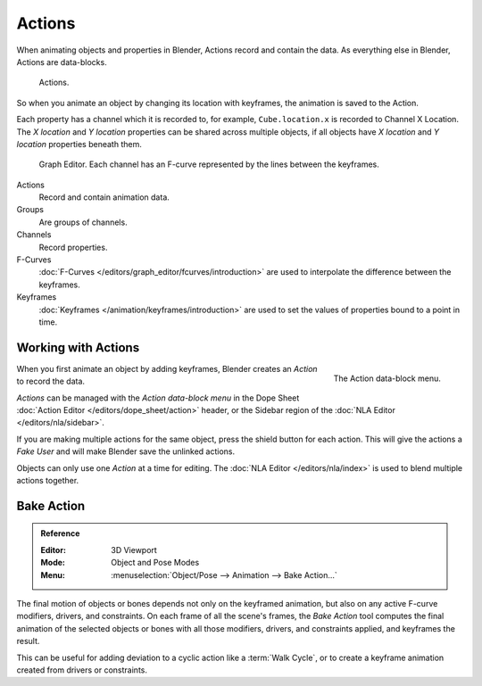 .. _bpy.types.Action:
.. _bpy.ops.action:

*******
Actions
*******

When animating objects and properties in Blender, Actions record and contain the data.
As everything else in Blender, Actions are data-blocks.

.. figure:: /images/animation_actions_data3.png

   Actions.

So when you animate an object by changing its location with keyframes,
the animation is saved to the Action.

Each property has a channel which it is recorded to, for example,
``Cube.location.x`` is recorded to Channel X Location.
The *X location* and *Y location* properties can be shared across multiple objects,
if all objects have *X location* and *Y location* properties beneath them.

.. figure:: /images/animation_actions_keyframes.png

   Graph Editor. Each channel has an F-curve represented by the lines between the keyframes.

Actions
   Record and contain animation data.
Groups
   Are groups of channels.
Channels
   Record properties.
F-Curves
   :doc:`F-Curves </editors/graph_editor/fcurves/introduction>` are used to
   interpolate the difference between the keyframes.
Keyframes
   :doc:`Keyframes </animation/keyframes/introduction>` are used to
   set the values of properties bound to a point in time.

.. The hierarchy is created with the RNA data paths,


.. _actions-workflow:

Working with Actions
====================

.. figure:: /images/animation_actions_create.png
   :align: right

   The Action data-block menu.

When you first animate an object by adding keyframes,
Blender creates an *Action* to record the data.

*Actions* can be managed with the *Action data-block menu*
in the Dope Sheet :doc:`Action Editor </editors/dope_sheet/action>` header,
or the Sidebar region of the :doc:`NLA Editor </editors/nla/sidebar>`.

If you are making multiple actions for the same object,
press the shield button for each action.
This will give the actions a *Fake User* and will make Blender save the unlinked actions.

Objects can only use one *Action* at a time for editing.
The :doc:`NLA Editor </editors/nla/index>` is used to blend multiple actions together.


.. _bpy.ops.nla.bake:

Bake Action
===========

.. admonition:: Reference
   :class: refbox

   :Editor:    3D Viewport
   :Mode:      Object and Pose Modes
   :Menu:      :menuselection:`Object/Pose --> Animation --> Bake Action...`

The final motion of objects or bones depends not only on the keyframed animation,
but also on any active F-curve modifiers, drivers, and constraints.
On each frame of all the scene's frames, the *Bake Action* tool computes
the final animation of the selected objects or bones with all those
modifiers, drivers, and constraints applied, and keyframes the result.

This can be useful for adding deviation to a cyclic action like a :term:`Walk Cycle`,
or to create a keyframe animation created from drivers or constraints.
